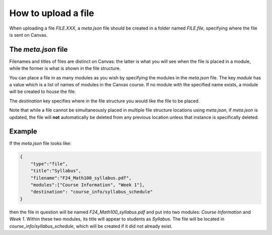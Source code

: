 How to upload a file 
--------------------------------------------------------------------------

When uploading a file `FILE.XXX`, a `meta.json` file should be created in a folder named `FILE.file`, 
specifying where the file is sent on Canvas.

The `meta.json` file
====================

Filenames and titles of files are distinct on Canvas: 
the latter is what you will see when the file is placed in a module, while the former is what is shown in the file structure.

You can place a file in as many modules as you wish by specifying the modules in the `meta.json` file. 
The key `module` has a value which is a list of names of modules in the Canvas course. 
If no module with the specified name exists, a module will be created to house the file.

The `destination` key specifies where in the file structure you would like the file to be placed.

Note that while a file cannot be simultaneously placed in multiple file structure locations using `meta.json`, if `meta.json` is updated, 
the file will **not** automatically be deleted from any previous location unless that instance is specifically deleted.


Example
=======

If the `meta.json` file looks like:

.. code-block:: 

    {
	"type":"file",
	"title":"Syllabus",
	"filename":"F24_Math100_syllabus.pdf",
	"modules":["Course Information", "Week 1"],
	"destination": "course_info/syllabus_schedule"
    }

then the file in question will be named `F24_Math100_syllabus.pdf` and put into two modules: `Course Information` and `Week 1`. 
Within these two modules, its title will appear to students as `Syllabus`. The file will be located in `course_info/syllabus_schedule`, 
which will be created if it did not already exist.



